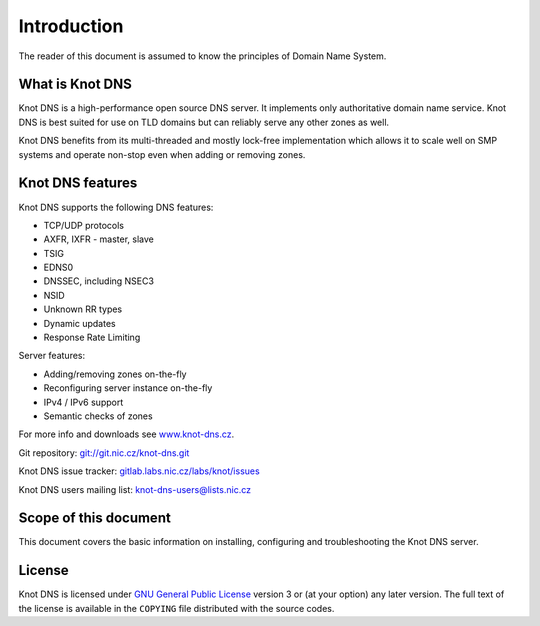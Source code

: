 Introduction
============

The reader of this document is assumed to know the principles of
Domain Name System.

What is Knot DNS
----------------

Knot DNS is a high-performance open source DNS server. It
implements only authoritative domain name service. Knot DNS
is best suited for use on TLD domains but can reliably serve
any other zones as well.

Knot DNS benefits from its multi-threaded and mostly lock-free
implementation which allows it to scale well on SMP systems and
operate non-stop even when adding or removing zones.

Knot DNS features
-----------------

Knot DNS supports the following DNS features:

* TCP/UDP protocols
* AXFR, IXFR - master, slave
* TSIG
* EDNS0
* DNSSEC, including NSEC3
* NSID
* Unknown RR types
* Dynamic updates
* Response Rate Limiting

Server features:

* Adding/removing zones on-the-fly
* Reconfiguring server instance on-the-fly
* IPv4 / IPv6 support
* Semantic checks of zones

For more info and downloads see `www.knot-dns.cz <https://www.knot-dns.cz>`_.

Git repository: `git://git.nic.cz/knot-dns.git <https://gitlab.labs.nic.cz/labs/knot/tree/master>`_

Knot DNS issue tracker: `gitlab.labs.nic.cz/labs/knot/issues <https://gitlab.labs.nic.cz/labs/knot/issues>`_

Knot DNS users mailing list: `knot-dns-users@lists.nic.cz <mailto:knot-dns-users@lists.nic.cz>`_

Scope of this document
----------------------

This document covers the basic information on installing, configuring
and troubleshooting the Knot DNS server.

License
-------

Knot DNS is licensed under `GNU General Public License <https://www.gnu.org/copyleft/gpl.html>`_
version 3 or (at your option) any later version. The full text of the license
is available in the ``COPYING`` file distributed with the source codes.
